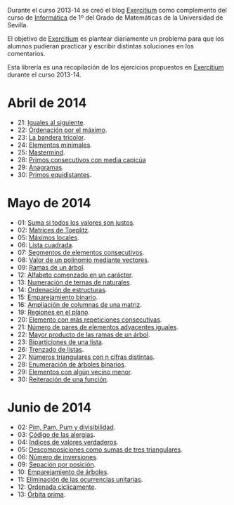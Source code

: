 Durante el curso 2013-14 se creó el blog [[http://www.glc.us.es/~jalonso/exercitium][Exercitium]] como complemento del curso
de [[http://www.cs.us.es/~jalonso/cursos/i1m-13][Informática]] de 1º del Grado de Matemáticas de la Universidad de Sevilla.

El objetivo de [[http://www.glc.us.es/~jalonso/exercitium][Exercitium]] es plantear diariamente un problema para que los
alumnos pudieran practicar y escribir distintas soluciones en los comentarios.

Esta librería es una recopilación de los ejercicios propuestos en [[http://www.glc.us.es/~jalonso/exercitium][Exercitium]]
durante el curso 2013-14.

* Abril de 2014
+ 21: [[./src/Iguales_al_siguiente.hs][Iguales al siguiente]].                 
+ 22: [[./src/Ordenados_por_maximo.hs][Ordenación por el máximo]].             
+ 23: [[./src/Bandera_tricolor.hs][La bandera tricolor]].                  
+ 24: [[./src/ElementosMinimales.hs][Elementos minimales]].                  
+ 25: [[./src/Mastermind.hs][Mastermind]].                           
+ 28: [[./src/Primos_consecutivos_con_media_capicua.hs][Primos consecutivos con media capicúa]] 
+ 29: [[./src/Anagramas.hs][Anagramas]].                            
+ 30: [[./src/Primos_equidistantes.hs][Primos equidistantes]].                 

* Mayo de 2014
+ 01: [[./src/Suma_si_todos_justos.hs][Suma si todos los valores son justos]].            
+ 02: [[./src/Matriz_Toeplitz.hs][Matrices de Toeplitz]].                            
+ 05: [[./src/MaximosLocales.hs][Máximos locales]].
+ 06: [[./src/Lista_cuadrada.hs][Lista cuadrada]].
+ 07: [[./src/Segmentos_consecutivos.hs][Segmentos de elementos consecutivos]].
+ 08: [[./src/Valor_de_un_polinomio.hs][Valor de un polinomio mediante vectores]].         
+ 09: [[./src/Ramas_de_un_arbol.hs][Ramas de un árbol]].                               
+ 12: [[./src/Alfabeto_desde.hs][Alfabeto comenzado en un carácter]].               
+ 13: [[./src/Numeracion_de_ternas.hs][Numeración de ternas de naturales]].               
+ 14: [[./src/Ordenacion_de_estructuras.hs][Ordenación de estructuras]].                       
+ 15: [[./src/Emparejamiento_binario.hs][Emparejamiento binario]].                          
+ 16: [[./src/Amplia_columnas.hs][Ampliación de columnas de una matriz]].             
+ 19: [[./src/Regiones.hs][Regiones en el plano]].                            
+ 20: [[./src/Mas_repetido.hs][Elemento con más repeticiones consecutivas]].                           
+ 21: [[./src/Pares_adyacentes_iguales.hs][Número de pares de elementos adyacentes iguales]]. 
+ 22: [[./src/Mayor_producto_de_las_ramas_de_un_arbol.hs][Mayor producto de las ramas de un árbol]].         
+ 23: [[./src/Biparticiones_de_una_lista.hs][Biparticiones de una lista]].                      
+ 26: [[./src/Trenza.hs][Trenzado de listas]].                              
+ 27: [[./src/Triangulares_con_cifras.hs][Números triangulares con n cifras distintas]].     
+ 28: [[./src/Enumera_arbol.hs][Enumeración de árboles binarios]].                 
+ 29: [[./src/Algun_vecino_menor.hs][Elementos con algún vecino menor]].                
+ 30: [[./src/Reiteracion_de_funciones.hs][Reiteración de una función]].                      

* Junio de 2014
+ 02: [[./src/PimPamPum.hs][Pim, Pam, Pum y divisibilidad]].                 
+ 03: [[./src/Alergias.hs][Código de las alergias]].                        
+ 04: [[./src/Indices_verdaderos.hs][Índices de valores verdaderos]].                 
+ 05: [[./src/Descomposiciones_triangulares.hs][Descomposiciones como sumas de tres triangulares]].                 
+ 06: [[./src/Numero_de_inversiones.hs][Número de inversiones]].                         
+ 09: [[./src/Separacion_por_posicion.hs][Sepación por posición]].                         
+ 10: [[./src/EmparejamientoDeArboles.hs][Emparejamiento de árboles]].                     
+ 11: [[./src/Elimina_unitarias.hs][Eliminación de las ocurrencias unitarias]].      
+ 12: [[./src/Ordenada_ciclicamente.hs][Ordenada cíclicamente]].
+ 13: [[./src/Orbita_prima.hs][Órbita prima]].                                  
